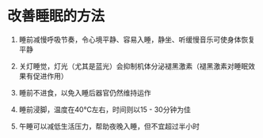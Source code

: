 * 改善睡眠的方法
1. 睡前减慢呼吸节奏，令心境平静、容易入睡，静坐、听缓慢音乐可使身体恢复平静

2. 关灯睡觉，灯光（尤其是蓝光）会抑制机体分泌褪黑激素（褪黑激素对睡眠效果有促进作用）

3. 睡前不进食，以免入睡后器官仍然维持运作

4. 睡前浸脚，温度在40℃左右，时间则以15 - 30分钟为佳

5. 午睡可以减低生活压力，帮助夜晚入睡，但不宜超过半小时
